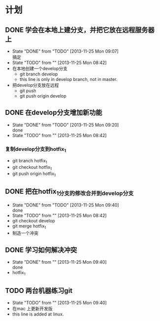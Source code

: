 #+STARTUP:showall
* 计划

** DONE 学会在本地上建分支，并把它放在远程服务器上
   - State "DONE"       from "TODO"       [2013-11-25 Mon 09:07] \\
     搞定
   - State "TODO"       from ""           [2013-11-25 Mon 08:42]
   - 在本地创建一个develop分支
     - git branch develop
     - this line is only in develop branch, not in master.
   - 把develop分支放在远程
     - git push
     - git push origin develop
      * [new branch] develop->develop

** DONE 在develop分支增加新功能
   - State "DONE"       from "TODO"       [2013-11-25 Mon 09:20] \\
     done
   - State "TODO"       from ""           [2013-11-25 Mon 08:42]
*** 复制develop分支到hotfix_1
   - git branch hotfix_1
   - git checkout hotfix_1
   - git push origin hotfix_1

** DONE 把在hotfix_1分支的修改合并到develop分支
   - State "DONE"       from "TODO"       [2013-11-25 Mon 09:40] \\
     done
   - State "TODO"       from ""           [2013-11-25 Mon 08:42]
   - git checkout develop
   - git merge hotfix_1
   - 制造一个冲突

** DONE 学习如何解决冲突
   - State "DONE"       from ""           [2013-11-25 Mon 09:40] \\
     done
   -  hotfix_1

** TODO 两台机器练习git
   - State "TODO"       from ""           [2013-11-25 Mon 09:40]
   - 在mac 上更新开发版
   - this line is added at linux.
